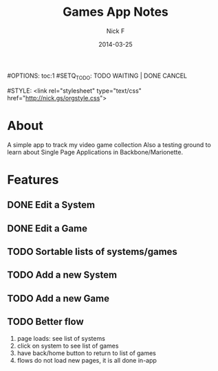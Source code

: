 #+TITLE: Games App Notes
#+AUTHOR: Nick F
#+DATE: 2014-03-25
#OPTIONS: toc:1
#SETQ_TODO: TODO WAITING | DONE CANCEL

#STYLE: <link rel="stylesheet" type="text/css" href="http://nick.gs/orgstyle.css">

* About
A simple app to track my video game collection
Also a testing ground to learn about Single Page Applications in Backbone/Marionette.

* Features
** DONE Edit a System
** DONE Edit a Game
** TODO Sortable lists of systems/games
** TODO Add a new System
** TODO Add a new Game
** TODO Better flow
1. page loads: see list of systems
2. click on system to see list of games
3. have back/home button to return to list of games
4. flows do not load new pages, it is all done in-app
